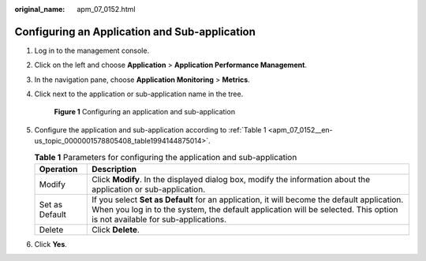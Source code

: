 :original_name: apm_07_0152.html

.. _apm_07_0152:

Configuring an Application and Sub-application
==============================================

#. Log in to the management console.

#. Click |image1| on the left and choose **Application** > **Application Performance Management**.

#. In the navigation pane, choose **Application Monitoring** > **Metrics**.

#. Click |image2| next to the application or sub-application name in the tree.


   .. figure:: /_static/images/en-us_image_0000001735611972.png
      :alt: **Figure 1** Configuring an application and sub-application

      **Figure 1** Configuring an application and sub-application

#. Configure the application and sub-application according to :ref:`Table 1 <apm_07_0152__en-us_topic_0000001578805408_table1994144875014>`.

   .. _apm_07_0152__en-us_topic_0000001578805408_table1994144875014:

   .. table:: **Table 1** Parameters for configuring the application and sub-application

      +----------------+--------------------------------------------------------------------------------------------------------------------------------------------------------------------------------------------------------------------------+
      | Operation      | Description                                                                                                                                                                                                              |
      +================+==========================================================================================================================================================================================================================+
      | Modify         | Click **Modify**. In the displayed dialog box, modify the information about the application or sub-application.                                                                                                          |
      +----------------+--------------------------------------------------------------------------------------------------------------------------------------------------------------------------------------------------------------------------+
      | Set as Default | If you select **Set as Default** for an application, it will become the default application. When you log in to the system, the default application will be selected. This option is not available for sub-applications. |
      +----------------+--------------------------------------------------------------------------------------------------------------------------------------------------------------------------------------------------------------------------+
      | Delete         | Click **Delete**.                                                                                                                                                                                                        |
      +----------------+--------------------------------------------------------------------------------------------------------------------------------------------------------------------------------------------------------------------------+

#. Click **Yes**.

.. |image1| image:: /_static/images/en-us_image_0000001629016313.png
.. |image2| image:: /_static/images/en-us_image_0000001629017681.png

